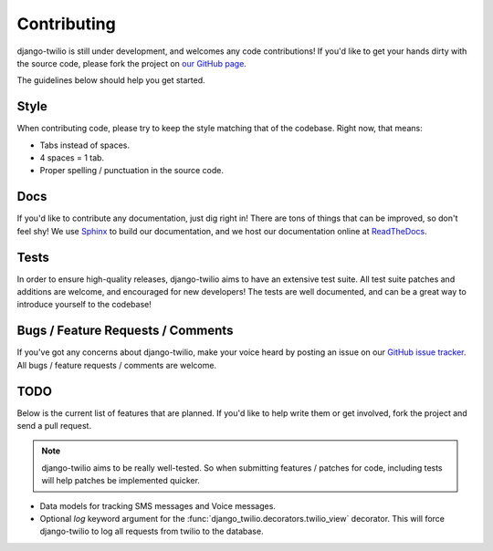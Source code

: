 Contributing
============

django-twilio is still under development, and welcomes any code contributions!
If you'd like to get your hands dirty with the source code, please fork the
project on `our GitHub page <https://github.com/rdegges/django-twilio>`_.

The guidelines below should help you get started.


Style
-----

When contributing code, please try to keep the style matching that of the
codebase. Right now, that means:

* Tabs instead of spaces.
* 4 spaces = 1 tab.
* Proper spelling / punctuation in the source code.


Docs
----

If you'd like to contribute any documentation, just dig right in! There are
tons of things that can be improved, so don't feel shy! We use `Sphinx
<http://sphinx.pocoo.org/>`_ to build our documentation, and we host our
documentation online at `ReadTheDocs <http://readthedocs.org/>`_.


Tests
-----

In order to ensure high-quality releases, django-twilio aims to have an
extensive test suite. All test suite patches and additions are welcome, and
encouraged for new developers! The tests are well documented, and can be
a great way to introduce yourself to the codebase!


Bugs / Feature Requests / Comments
----------------------------------

If you've got any concerns about django-twilio, make your voice heard by
posting an issue on our `GitHub issue tracker
<https://github.com/rdegges/django-twilio/issues>`_. All bugs / feature
requests / comments are welcome.


TODO
----

Below is the current list of features that are planned. If you'd like to help
write them or get involved, fork the project and send a pull request.

.. note::
    django-twilio aims to be really well-tested. So when submitting features
    / patches for code, including tests will help patches be implemented
    quicker.

* Data models for tracking SMS messages and Voice messages.
* Optional `log` keyword argument for the
  :func:`django_twilio.decorators.twilio_view` decorator. This will force
  django-twilio to log all requests from twilio to the database.
